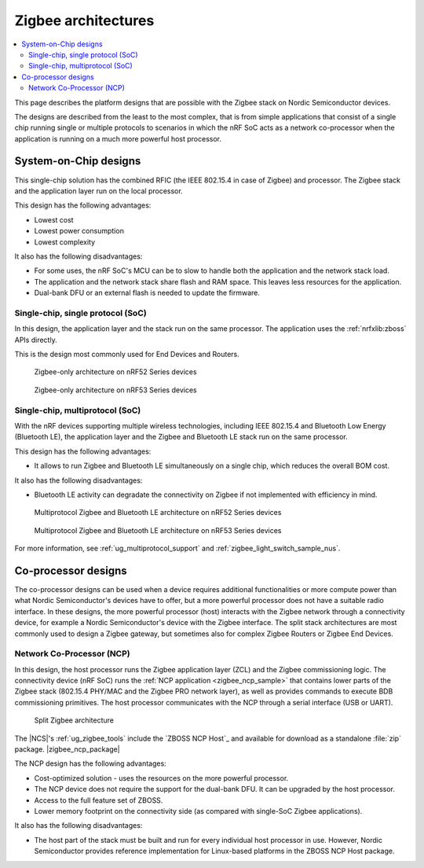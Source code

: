 .. _ug_zigbee_architectures:

Zigbee architectures
####################

.. contents::
   :local:
   :depth: 2

This page describes the platform designs that are possible with the Zigbee stack on Nordic Semiconductor devices.

The designs are described from the least to the most complex, that is from simple applications that consist of a single chip running single or multiple protocols to scenarios in which the nRF SoC acts as a network co-processor when the application is running on a much more powerful host processor.

.. _ug_zigbee_platform_design_soc:

System-on-Chip designs
**********************

This single-chip solution has the combined RFIC (the IEEE 802.15.4 in case of Zigbee) and processor.
The Zigbee stack and the application layer run on the local processor.

This design has the following advantages:

* Lowest cost
* Lowest power consumption
* Lowest complexity

It also has the following disadvantages:

* For some uses, the nRF SoC's MCU can be to slow to handle both the application and the network stack load.
* The application and the network stack share flash and RAM space.
  This leaves less resources for the application.
* Dual-bank DFU or an external flash is needed to update the firmware.

Single-chip, single protocol (SoC)
==================================

In this design, the application layer and the stack run on the same processor.
The application uses the :ref:`nrfxlib:zboss` APIs directly.

This is the design most commonly used for End Devices and Routers.

.. figure:: /images/zigbee_platform_design_soc.svg
   :alt: Zigbee-only architecture (nRF52 Series devices)

   Zigbee-only architecture on nRF52 Series devices

.. figure:: /images/zigbee_platform_design_nRF53.svg
   :alt: Zigbee-only architecture (nRF53 Series devices)

   Zigbee-only architecture on nRF53 Series devices

Single-chip, multiprotocol (SoC)
================================

With the nRF devices supporting multiple wireless technologies, including IEEE 802.15.4 and Bluetooth Low Energy (Bluetooth LE), the application layer and the Zigbee and Bluetooth LE stack run on the same processor.

This design has the following advantages:

* It allows to run Zigbee and Bluetooth LE simultaneously on a single chip, which reduces the overall BOM cost.

It also has the following disadvantages:

* Bluetooth LE activity can degradate the connectivity on Zigbee if not implemented with efficiency in mind.

.. figure:: /images/zigbee_platform_design_multi.svg
   :alt: Multiprotocol Zigbee and Bluetooth LE architecture (nRF52 Series devices)

   Multiprotocol Zigbee and Bluetooth LE architecture on nRF52 Series devices

.. figure:: /images/zigbee_platform_design_nRF5340_multi.svg
   :alt: Multiprotocol Zigbee and Bluetooth LE architecture (nRF53 Series devices)

   Multiprotocol Zigbee and Bluetooth LE architecture on nRF53 Series devices

For more information, see :ref:`ug_multiprotocol_support` and :ref:`zigbee_light_switch_sample_nus`.

.. _ug_zigbee_platform_design_ncp:

Co-processor designs
********************

The co-processor designs can be used when a device requires additional functionalities or more compute power than what Nordic Semiconductor's devices have to offer, but a more powerful processor does not have a suitable radio interface.
In these designs, the more powerful processor (host) interacts with the Zigbee network through a connectivity device, for example a Nordic Semiconductor's device with the Zigbee interface.
The split stack architectures are most commonly used to design a Zigbee gateway, but sometimes also for complex Zigbee Routers or Zigbee End Devices.

.. _ug_zigbee_platform_design_ncp_details:

Network Co-Processor (NCP)
==========================

In this design, the host processor runs the Zigbee application layer (ZCL) and the Zigbee commissioning logic.
The connectivity device (nRF SoC) runs the :ref:`NCP application <zigbee_ncp_sample>` that contains lower parts of the Zigbee stack (802.15.4 PHY/MAC and the Zigbee PRO network layer), as well as provides commands to execute BDB commissioning primitives.
The host processor communicates with the NCP through a serial interface (USB or UART).

.. figure:: /images/zigbee_platform_design_ncp.svg
   :alt: Split Zigbee architecture

   Split Zigbee architecture

The |NCS|'s :ref:`ug_zigbee_tools` include the `ZBOSS NCP Host`_ and available for download as a standalone :file:`zip` package.
|zigbee_ncp_package|

The NCP design has the following advantages:

* Cost-optimized solution - uses the resources on the more powerful processor.
* The NCP device does not require the support for the dual-bank DFU.
  It can be upgraded by the host processor.
* Access to the full feature set of ZBOSS.
* Lower memory footprint on the connectivity side (as compared with single-SoC Zigbee applications).

It also has the following disadvantages:

* The host part of the stack must be built and run for every individual host processor in use.
  However, Nordic Semiconductor provides reference implementation for Linux-based platforms in the ZBOSS NCP Host package.
